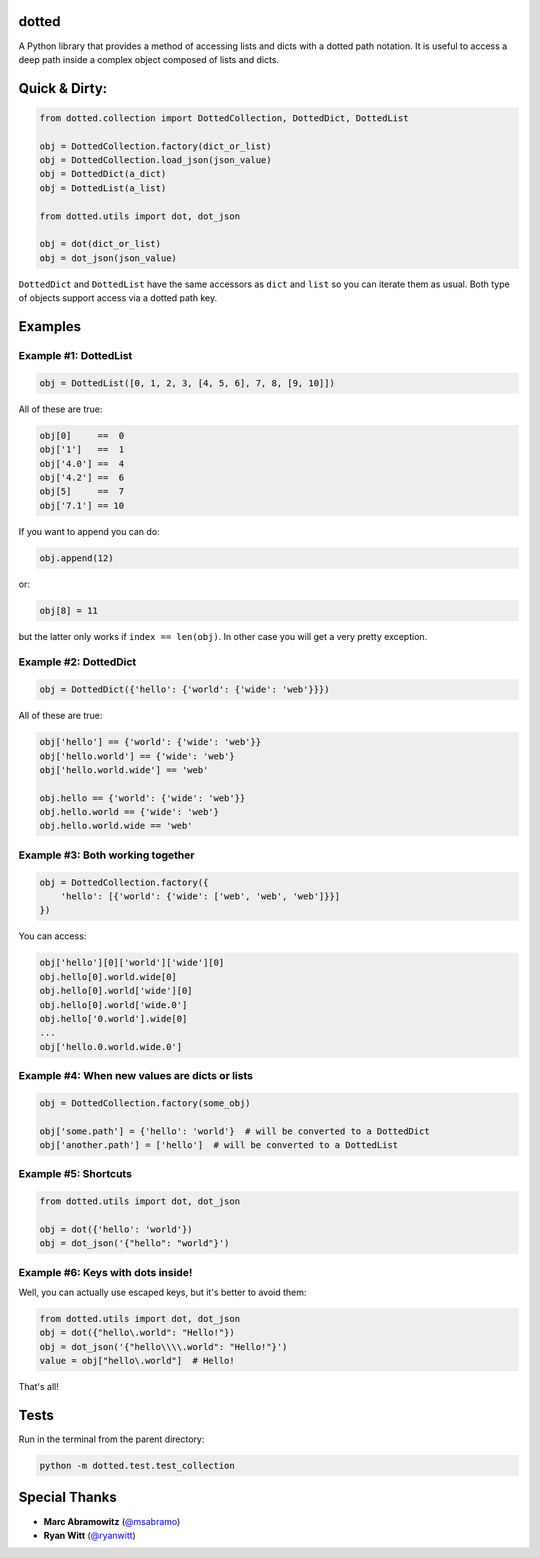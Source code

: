 dotted
======

.. image:: https://pypip.in/version/dotted/badge.svg?style=flat
    :target: https://pypi.python.org/pypi/dotted/
    :alt: Latest Version
.. image:: https://travis-ci.org/carlosescri/DottedDict.svg?branch=master
    :target: https://travis-ci.org/carlosescri/DottedDict

A Python library that provides a method of accessing lists and dicts with a
dotted path notation. It is useful to access a deep path inside a complex
object composed of lists and dicts.

Quick & Dirty:
==============

.. code-block:: python

    from dotted.collection import DottedCollection, DottedDict, DottedList

    obj = DottedCollection.factory(dict_or_list)
    obj = DottedCollection.load_json(json_value)
    obj = DottedDict(a_dict)
    obj = DottedList(a_list)

    from dotted.utils import dot, dot_json

    obj = dot(dict_or_list)
    obj = dot_json(json_value)

``DottedDict`` and ``DottedList`` have the same accessors as ``dict`` and ``list``
so you can iterate them as usual. Both type of objects support access via a
dotted path key.

Examples
========

Example #1: DottedList
----------------------

.. code-block:: python

    obj = DottedList([0, 1, 2, 3, [4, 5, 6], 7, 8, [9, 10]])

All of these are true:

.. code-block:: python

    obj[0]     ==  0
    obj['1']   ==  1
    obj['4.0'] ==  4
    obj['4.2'] ==  6
    obj[5]     ==  7
    obj['7.1'] == 10

If you want to append you can do:

.. code-block:: python

    obj.append(12)

or:

.. code-block:: python

    obj[8] = 11

but the latter only works if ``index == len(obj)``. In other case you will get a
very pretty exception.

Example #2: DottedDict
----------------------

.. code-block:: python

    obj = DottedDict({'hello': {'world': {'wide': 'web'}}})

All of these are true:

.. code-block:: python

    obj['hello'] == {'world': {'wide': 'web'}}
    obj['hello.world'] == {'wide': 'web'}
    obj['hello.world.wide'] == 'web'

    obj.hello == {'world': {'wide': 'web'}}
    obj.hello.world == {'wide': 'web'}
    obj.hello.world.wide == 'web'

Example #3: Both working together
---------------------------------

.. code-block:: python

    obj = DottedCollection.factory({
        'hello': [{'world': {'wide': ['web', 'web', 'web']}}]
    })

You can access:

.. code-block:: python

    obj['hello'][0]['world']['wide'][0]
    obj.hello[0].world.wide[0]
    obj.hello[0].world['wide'][0]
    obj.hello[0].world['wide.0']
    obj.hello['0.world'].wide[0]
    ...
    obj['hello.0.world.wide.0']

Example #4: When new values are dicts or lists
----------------------------------------------

.. code-block:: python

    obj = DottedCollection.factory(some_obj)

    obj['some.path'] = {'hello': 'world'}  # will be converted to a DottedDict
    obj['another.path'] = ['hello']  # will be converted to a DottedList

Example #5: Shortcuts
---------------------

.. code-block:: python

    from dotted.utils import dot, dot_json

    obj = dot({'hello': 'world'})
    obj = dot_json('{"hello": "world"}')

Example #6: Keys with dots inside!
----------------------------------

Well, you can actually use escaped keys, but it's better to avoid them:

.. code-block:: python

    from dotted.utils import dot, dot_json
    obj = dot({"hello\.world": "Hello!"})
    obj = dot_json('{"hello\\\\.world": "Hello!"}')
    value = obj["hello\.world"]  # Hello!

That's all!

Tests
=====

Run in the terminal from the parent directory:

.. code-block:: console

    python -m dotted.test.test_collection

Special Thanks
==============

- **Marc Abramowitz** (`@msabramo`_)
- **Ryan Witt** (`@ryanwitt`_)

.. _@msabramo: https://github.com/msabramo
.. _@ryanwitt: https://github.com/ryanwitt
